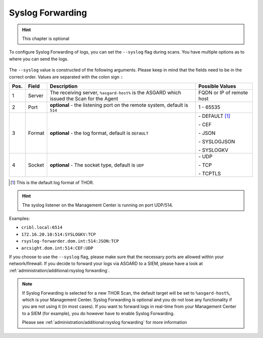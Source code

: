 .. index:: Syslog Forwarding

Syslog Forwarding
=================

.. hint::
   This chapter is optional

To configure Syslog Forwarding of logs, you can set the ``--syslog`` flag
during scans. You have multiple options as to where you can send the logs.

.. figure:: ../images/mc_syslog-flag.png
   :alt: Syslog Forwarding via --syslog flag

The ``--syslog`` value is constructed of the following arguments. Please
keep in mind that the fields need to be in the correct order. Values are
separated with the colon sign ``:``

.. list-table::
   :header-rows: 1

   * - Pos.
     - Field
     - Description
     - Possible Values
   * - 1
     - Server
     - The receiving server, ``%asgard-host%`` is the ASGARD which issued the Scan for the Agent
     - FQDN or IP of remote host
   * - 2
     - Port
     - **optional** - the listening port on the remote system, default is ``514``
     - 1 - 65535
   * - 3
     - Format
     - **optional** - the log format, default is ``DEFAULT``
     - \- DEFAULT [1]_
     
       \- CEF
       
       \- JSON
       
       \- SYSLOGJSON
       
       \- SYSLOGKV
   * - 4
     - Socket
     - **optional** - The socket type, default is ``UDP``
     - \- UDP

       \- TCP

       \- TCPTLS

.. [1] This is the default log format of THOR.

.. hint:: 
   The syslog listener on the Management Center
   is running on port UDP/514.

Examples:

* ``cribl.local:6514``
* ``172.16.20.10:514:SYSLOGKV:TCP``
* ``rsyslog-forwarder.dom.int:514:JSON:TCP``
* ``arcsight.dom.int:514:CEF:UDP``

If you choose to use the ``--syslog`` flag, please make sure that the
necessary ports are allowed within your network/firewall. If you decide
to forward your logs via ASGARD to a SIEM, please have a look at
:ref:`administration/additional:rsyslog forwarding`.

.. note::
   If Syslog Forwarding is selected for a new THOR Scan, the default
   target will be set to ``%asgard-host%``, which is your Management
   Center. Syslog Forwarding is optional and you do not lose any
   functionality if you are not using it (in most cases). If you
   want to forward logs in real-time from your Management Center to
   a SIEM (for example), you do however have to enable Syslog Forwarding.

   Please see :ref:`administration/additional:rsyslog forwarding` for more
   information